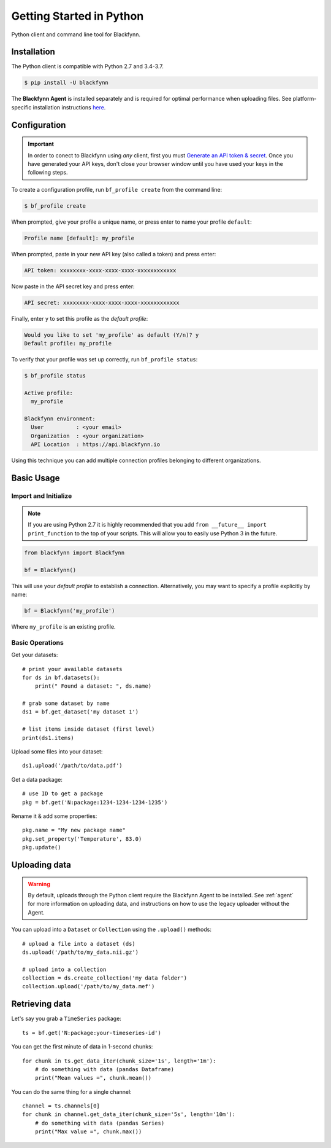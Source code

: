 Getting Started in Python
=========================

Python client and command line tool for Blackfynn.

Installation
------------

The Python client is compatible with Python 2.7 and 3.4-3.7.

.. code:: bash

    $ pip install -U blackfynn

The **Blackfynn Agent** is installed separately and is required for optimal performance when uploading files.
See platform-specific installation instructions `here <https://developer.blackfynn.io/agent/>`_.

Configuration
-------------

.. important::

    In order to conect to Blackfynn using *any* client, first you must
    `Generate an API token & secret <http://help.blackfynn.com/blackfynn-developer-tools/overview/creating-an-api-key-for-the-blackfynn-clients>`_.
    Once you have generated your API keys, don't close your browser window until
    you have used your keys in the following steps.

To create a configuration profile, run ``bf_profile create`` from the command line:

.. code:: bash

    $ bf_profile create

When prompted, give your profile a unique name, or press enter to name your profile ``default``:

.. code:: bash

   Profile name [default]: my_profile

When prompted, paste in your new API key (also called a token) and press enter:

.. code:: bash

   API token: xxxxxxxx-xxxx-xxxx-xxxx-xxxxxxxxxxxx

Now paste in the API secret key and press enter:

.. code:: bash

   API secret: xxxxxxxx-xxxx-xxxx-xxxx-xxxxxxxxxxxx

Finally, enter ``y`` to set this profile as the *default profile*:

.. code:: bash

   Would you like to set 'my_profile' as default (Y/n)? y
   Default profile: my_profile

To verify that your profile was set up correctly, run ``bf_profile status``:

.. code:: bash

   $ bf_profile status

   Active profile:
     my_profile

   Blackfynn environment:
     User          : <your email>
     Organization  : <your organization>
     API Location  : https://api.blackfynn.io

Using this technique you can add multiple connection profiles belonging to different organizations.

Basic Usage
--------------

Import and Initialize
~~~~~~~~~~~~~~~~~~~~~~

.. note::

   If you are using Python 2.7 it is highly recommended that you add
   ``from __future__ import print_function`` to the top of your scripts. This will
   allow you to easily use Python 3 in the future.

.. code:: python

    from blackfynn import Blackfynn

    bf = Blackfynn()

This will use your *default profile* to establish a connection. Alternatively, you
may want to specify a profile explicitly by name:

.. code:: python

    bf = Blackfynn('my_profile')

Where ``my_profile`` is an existing profile.


Basic Operations
~~~~~~~~~~~~~~~~~~~~~~

Get your datasets::

    # print your available datasets
    for ds in bf.datasets():
        print(" Found a dataset: ", ds.name)

    # grab some dataset by name
    ds1 = bf.get_dataset('my dataset 1')

    # list items inside dataset (first level)
    print(ds1.items)

Upload some files into your dataset::

    ds1.upload('/path/to/data.pdf')

Get a data package::

    # use ID to get a package
    pkg = bf.get('N:package:1234-1234-1234-1235')

Rename it & add some properties::

    pkg.name = "My new package name"
    pkg.set_property('Temperature', 83.0)
    pkg.update()


Uploading data
----------------

.. warning::

   By default, uploads through the Python client require the Blackfynn Agent to
   be installed. See :ref:`agent` for more information on uploading data, and
   instructions on how to use the legacy uploader without the Agent.


You can upload into a ``Dataset`` or ``Collection`` using the ``.upload()`` methods::

    # upload a file into a dataset (ds)
    ds.upload('/path/to/my_data.nii.gz')

    # upload into a collection
    collection = ds.create_collection('my data folder')
    collection.upload('/path/to/my_data.mef')



Retrieving data
----------------

Let's say you grab a ``TimeSeries`` package::

    ts = bf.get('N:package:your-timeseries-id')

You can get the first minute of data in 1-second chunks::

    for chunk in ts.get_data_iter(chunk_size='1s', length='1m'):
        # do something with data (pandas Dataframe)
        print("Mean values =", chunk.mean())

You can do the same thing for a single channel::

    channel = ts.channels[0]
    for chunk in channel.get_data_iter(chunk_size='5s', length='10m'):
        # do something with data (pandas Series)
        print("Max value =", chunk.max())
